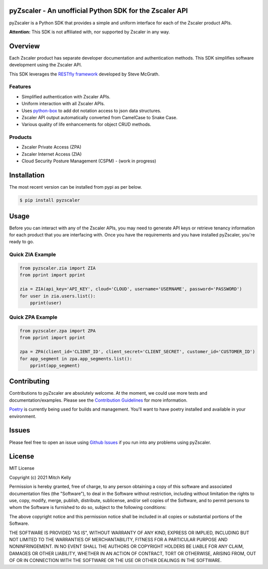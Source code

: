 .. image:: https://github.com/mitchos/pyZscaler/blob/gh-pages/docs/assets/images/logo.svg

.. image:: https://github.com/mitchos/pyZscaler/actions/workflows/build.yml/badge.svg
   :target: https://github.com/mitchos/pyZscaler/actions/workflows/build.yml
.. image:: https://readthedocs.org/projects/pyzscaler/badge/?version=latest
   :target: https://pyzscaler.readthedocs.io/?badge=latest
.. image:: https://app.codacy.com/project/badge/Grade/d339fa5d957140f496fdb5c40abc4666
   :target: https://www.codacy.com/gh/mitchos/pyZscaler/dashboard?utm_source=github.com&amp;utm_medium=referral&amp;utm_content=mitchos/pyZscaler&amp;utm_campaign=Badge_Grade
.. image:: https://img.shields.io/github/license/mitchos/pyZscaler.svg
   :target: https://github.com/mitchos/pyZscaler
.. image:: https://img.shields.io/pypi/pyversions/pyzscaler.svg
   :target: https://pypi.python.org/pypi/pyzscaler/
.. image:: https://img.shields.io/pypi/v/pyzscaler.svg
   :target: https://pypi.org/project/pyZscaler
.. image:: https://img.shields.io/github/release/mitchos/pyZscaler.svg
   :target: https://github.com/mitchos/pyZscaler/releases/
   

pyZscaler - An unofficial Python SDK for the Zscaler API
=====================================================================
pyZscaler is a Python SDK that provides a simple and uniform interface for each of the Zscaler product APIs.


**Attention:** This SDK is not affiliated with, nor supported by Zscaler in any way.

Overview
==========
Each Zscaler product has separate developer documentation and authentication methods. This SDK simplifies
software development using the Zscaler API.

This SDK leverages the `RESTfly framework <https://restfly.readthedocs.io/en/latest/index.html>`_ developed
by Steve McGrath.

Features
----------
- Simplified authentication with Zscaler APIs.
- Uniform interaction with all Zscaler APIs.
- Uses `python-box <https://github.com/cdgriffith/Box/wiki>`_ to add dot notation access to json data structures.
- Zscaler API output automatically converted from CamelCase to Snake Case.
- Various quality of life enhancements for object CRUD methods.

Products
---------
- Zscaler Private Access (ZPA)
- Zscaler Internet Access (ZIA)
- Cloud Security Posture Management (CSPM) - (work in progress)

Installation
==============

The most recent version can be installed from pypi as per below.

.. code-block:: console

    $ pip install pyzscaler

Usage
=======
Before you can interact with any of the Zscaler APIs, you may need to generate API keys or retrieve tenancy information
for each product that you are interfacing with. Once you have the requirements and you have installed pyZscaler,
you're ready to go.

Quick ZIA Example
-------------------
.. code-block:: python

    from pyzscaler.zia import ZIA
    from pprint import pprint

    zia = ZIA(api_key='API_KEY', cloud='CLOUD', username='USERNAME', password='PASSWORD')
    for user in zia.users.list():
        pprint(user)

Quick ZPA Example
-------------------
.. code-block:: python

    from pyzscaler.zpa import ZPA
    from pprint import pprint

    zpa = ZPA(client_id='CLIENT_ID', client_secret='CLIENT_SECRET', customer_id='CUSTOMER_ID')
    for app_segment in zpa.app_segments.list():
        pprint(app_segment)

Contributing
==============
Contributions to pyZscaler are absolutely welcome. At the moment, we could use more tests and documentation/examples.
Please see the `Contribution Guidelines <https://github.com/mitchos/pyZscaler/blob/main/CONTRIBUTING.md>`_ for more information.

`Poetry <https://python-poetry.org/docs/>`_ is currently being used for builds and management. You'll want to have
poetry installed and available in your environment.

Issues
=========
Please feel free to open an issue using `Github Issues <https://github.com/mitchos/pyZscaler/issues>`_ if you run into any problems using pyZscaler.

License
=========
MIT License

Copyright (c) 2021 Mitch Kelly

Permission is hereby granted, free of charge, to any person obtaining a copy
of this software and associated documentation files (the "Software"), to deal
in the Software without restriction, including without limitation the rights
to use, copy, modify, merge, publish, distribute, sublicense, and/or sell
copies of the Software, and to permit persons to whom the Software is
furnished to do so, subject to the following conditions:

The above copyright notice and this permission notice shall be included in all
copies or substantial portions of the Software.

THE SOFTWARE IS PROVIDED "AS IS", WITHOUT WARRANTY OF ANY KIND, EXPRESS OR
IMPLIED, INCLUDING BUT NOT LIMITED TO THE WARRANTIES OF MERCHANTABILITY,
FITNESS FOR A PARTICULAR PURPOSE AND NONINFRINGEMENT. IN NO EVENT SHALL THE
AUTHORS OR COPYRIGHT HOLDERS BE LIABLE FOR ANY CLAIM, DAMAGES OR OTHER
LIABILITY, WHETHER IN AN ACTION OF CONTRACT, TORT OR OTHERWISE, ARISING FROM,
OUT OF OR IN CONNECTION WITH THE SOFTWARE OR THE USE OR OTHER DEALINGS IN THE
SOFTWARE.
